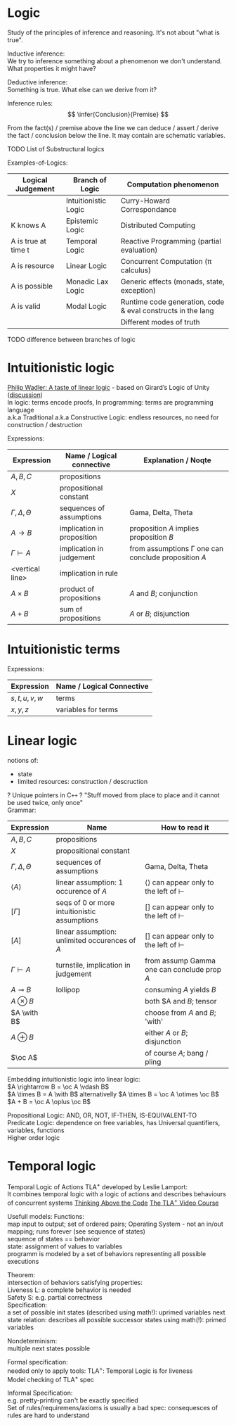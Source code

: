 #+LATEX: % generate pdf: M-x org-latex-export-to-pdf

#+LATEX_HEADER: \usepackage[margin=1in]{geometry}
#+LATEX_HEADER: \usepackage{float}      % fixed table position
#+LATEX_HEADER: \usepackage{parskip}    % paragraphs
#+LATEX_HEADER: \usepackage{hyperref}
#+LATEX_HEADER: \usepackage{syntax}     % grammar rules
#+LATEX_HEADER: \usepackage{cmll}       % logic symbols; sudo snap install texlive-fonts-extra; http://tug.ctan.org/info/symbols/comprehensive/symbols-a4.pdf
#+LATEX_HEADER: \usepackage{proof}      % inference rules
#+LATEX_HEADER: \hypersetup{colorlinks=true,urlcolor=blue}
#+LATEX_HEADER: \usepackage[utf8]{inputenc}   % unicode chars
#+LATEX_HEADER: \usepackage{minted}     % syntax coloring

* Logic
  Study of the principles of inference and reasoning. It's not about "what is true".

  Inductive inference: \\
  We try to inference something about a phenomenon we don't understand. What properties it might have?

  Deductive inference: \\
  Something is true. What else can we derive from it?

  Inference rules:\\
  $$ \infer{Conclusion}{Premise} $$

  From the fact(s) / premise above the line we can deduce / assert / derive the
  fact / conclusion below the line. It may contain are schematic variables.

  TODO List of Substructural logics

  Examples-of-Logics:
  | Logical Judgement   | Branch of Logic      | Computation phenomenon                                      |
  |---------------------+----------------------+-------------------------------------------------------------|
  |                     | Intuitionistic Logic | Curry-Howard Correspondance                                 |
  | K knows A           | Epistemic Logic      | Distributed Computing                                       |
  | A is true at time t | Temporal Logic       | Reactive Programming (partial evaluation)                   |
  | A is resource       | Linear Logic         | Concurrent Computation (\pi calculus)                       |
  | A is possible       | Monadic Lax Logic    | Generic effects (monads, state, exception)                  |
  | A is valid          | Modal Logic          | Runtime code generation, code & eval constructs in the lang |
  |                     |                      | Different modes of truth                                    |

  TODO difference between branches of logic

* Intuitionistic logic
  [[https://homepages.inf.ed.ac.uk/wadler/papers/lineartaste/lineartaste-revised.pdf][Philip Wadler: A taste of linear logic]] - based on Girard’s Logic of Unity ([[https://news.ycombinator.com/item?id=17641476][discussion]]) \\
  In logic: terms encode proofs, In programming: terms are programming language \\
  a.k.a Traditional a.k.a Constructive Logic: endless resources, no need for construction / destruction

  Expressions:
  | Expression               | Name / Logical connective  | Explanation / Noqte                                      |
  |--------------------------+----------------------------+----------------------------------------------------------|
  | $A,B,C$                  | propositions               |                                                          |
  | $X$                      | propositional constant     |                                                          |
  | $\Gamma, \Delta, \Theta$ | sequences of assumptions   | Gama, Delta, Theta                                       |
  | $A \rightarrow B$        | implication in proposition | proposition $A$ implies proposition $B$                  |
  | $\Gamma \vdash A$        | implication in judgement   | from assumptions \Gamma one can conclude proposition $A$ |
  | <vertical line>          | implication in rule        |                                                          |
  | $A \times B$             | product of propositions    | $A$ and $B$; conjunction                                 |
  | $A + B$                  | sum of propositions        | $A$ or $B$; disjunction                                  |

  \begin{tabbing}
  Grammar    \hspace{7em} \= $A, B, C ::= X \mid A \rightarrow B \mid A \times B \mid A + B$ \\
  Rules                   \> Exchange, Contraction, Weakening, etc.                          \\
  \end{tabbing}

* Intuitionistic terms
  Expressions:
  | Expression  | Name / Logical Connective |
  |-------------+---------------------------+
  | $s,t,u,v,w$ | terms                     |
  | $x,y,z$     | variables for terms       |

* Linear logic
  notions of:
  - state 
  - limited resources: construction / descruction

  ? Unique pointers in C\texttt{++} ?
  "Stuff moved from place to place and it cannot be used twice, only once"\\

  Grammar: 
  \begin{tabbing}
  Grammar    \hspace{7em} \= $A, B, C ::= X \mid A \multimap B \mid A \otimes B \mid A \with B \mid A \oplus B \mid \with A$ \\
  Rules                   \> ???                          \\
  \end{tabbing}

  | Expression               | Name                                           | How to read it                                         |
  |--------------------------+------------------------------------------------+--------------------------------------------------------|
  | $A,B,C$                  | propositions                                   |                                                        |
  | $X$                      | propositional constant                         |                                                        |
  | $\Gamma, \Delta, \Theta$ | sequences of assumptions                       | Gama, Delta, Theta                                     |
  | $\langle A \rangle$      | linear assumption: 1 occurence of $A$          | \langle\rangle can appear only to the left of $\vdash$ |
  | $[\Gamma]$               | seqs of 0 or more intuitionistic assumptions   | $[]$ can appear only to the left of $\vdash$           |
  | $[A]$                    | linear assumption: unlimited occurences of $A$ | $[]$ can appear only to the left of $\vdash$           |
  | $\Gamma \vdash A$        | turnstile, implication in judgement            | from assump Gamma one can conclude prop $A$            |
  | $A \multimap B$          | lollipop                                       | consuming $A$ yields $B$                               |
  | $A \otimes B$            |                                                | both $A and $B$; tensor                                |
  | $A \with B$              |                                                | choose from $A$ and $B$; 'with'                        |
  | $A \oplus B$             |                                                | either $A$ or $B$; disjunction                         |
  | $\oc A$                  |                                                | of course $A$; bang / pling                            |

  Embedding intuitionistic logic into linear logic: \\
  $A \rightarrow B = \oc A \vdash B$ \\
  $A \times B = A \with B$ alternativelly $A \times B = \oc A \otimes \oc B$ \\
  $A + B = \oc A \oplus \oc B$
 
  Propositional Logic: AND, OR, NOT, IF-THEN, IS-EQUIVALENT-TO \\
  Predicate Logic: dependence on free variables, has Universal quantifiers, variables, functions \\
  Higher order logic

* Temporal logic
  Temporal Logic of Actions TLA^{+} developed by Leslie Lamport: \\
  It combines temporal logic with a logic of actions and describes behaviours of concurrent systems
  [[https://www.youtube.com/watch?v=-4Yp3j_jk8Q&t][Thinking Above the Code]] [[http://lamport.azurewebsites.net/video/videos.html][The TLA^{+} Video Course]]

  Usefull models:
  Functions: \\
  map input to output; set of ordered pairs; Operating System - not an in/out mapping; runs forever (see sequence of states) \\
  sequence of states == behavior \\
  state: assignment of values to variables \\
  programm is modeled by a set of behaviors representing all possible executions

  Theorem: \\
  intersection of behaviors satisfying properties: \\
  Liveness L: a complete behavior is needed \\
  Safety S: e.g. partial correctness \\

  Specification: \\
  a set of possible init states (described using math!): uprimed variables
  next state relation: describes all possible successor states using math(!): primed variables

  Nondeterminism: \\
  multiple next states possible

  Formal specification: \\
  needed only to apply tools: TLA^{+}: Temporal Logic is for liveness \\
  Model checking of TLA^{+} spec

  Informal Specification: \\
  e.g. pretty-printing can't be exactly specified \\
  Set of rules/requiremens/axioms is usually a bad spec: consequesces of rules are hard to understand
